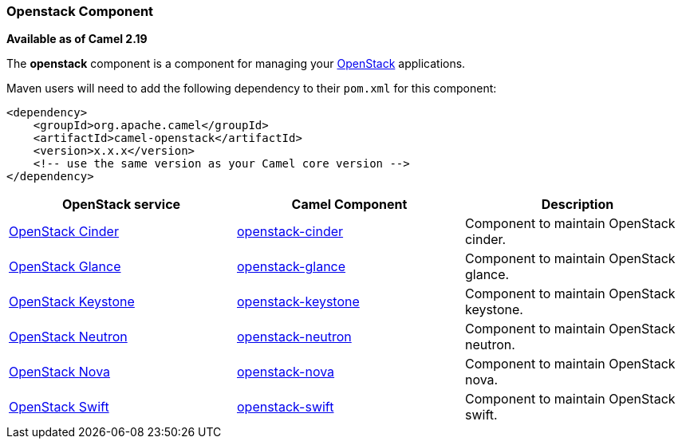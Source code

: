 [[Openstack-OpenstackComponent]]
Openstack Component
~~~~~~~~~~~~~~~~~~~

*Available as of Camel 2.19*

The *openstack* component is a component for managing your
https://www.openstack.org//[OpenStack] applications. 

Maven users will need to add the following dependency to their `pom.xml`
for this component:
[source,xml]
------------------------------------------------------------
<dependency>
    <groupId>org.apache.camel</groupId>
    <artifactId>camel-openstack</artifactId>
    <version>x.x.x</version>
    <!-- use the same version as your Camel core version -->
</dependency>
------------------------------------------------------------

[width="100%", options="header"]
|=======================================================================
| OpenStack service | Camel Component| Description
| https://wiki.openstack.org/wiki/Cinder[OpenStack Cinder] | <<openstack-cinder-component,openstack-cinder>> | Component to maintain OpenStack cinder.
| https://wiki.openstack.org/wiki/Glance[OpenStack Glance] | <<openstack-glance-component,openstack-glance>> | Component to maintain OpenStack glance.
| https://wiki.openstack.org/wiki/Keystone[OpenStack Keystone] | <<openstack-keystone-component,openstack-keystone>> | Component to maintain OpenStack keystone.
| https://wiki.openstack.org/wiki/Neutron[OpenStack Neutron] | <<openstack-neutron-component,openstack-neutron>> | Component to maintain OpenStack neutron.
| https://wiki.openstack.org/wiki/Nova[OpenStack Nova] | <<openstack-nova-component,openstack-nova>> | Component to maintain OpenStack nova.
| https://wiki.openstack.org/wiki/Swift[OpenStack Swift] | <<openstack-swift-component,openstack-swift>> | Component to maintain OpenStack swift.
|=======================================================================


